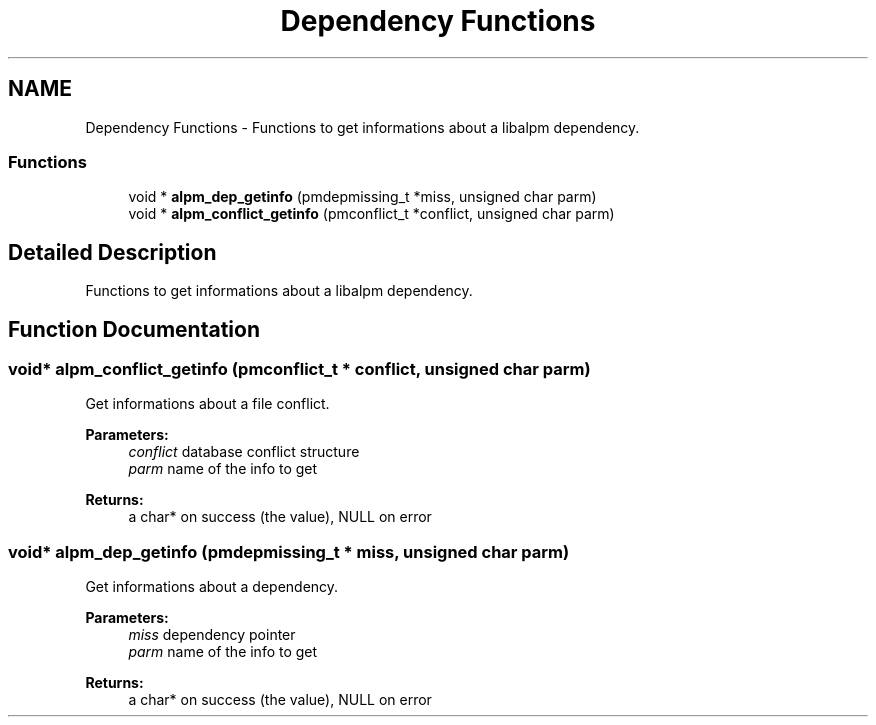 .TH "Dependency Functions" 3 "16 Oct 2006" "libalpm" \" -*- nroff -*-
.ad l
.nh
.SH NAME
Dependency Functions \- Functions to get informations about a libalpm dependency.  

.PP
.SS "Functions"

.in +1c
.ti -1c
.RI "void * \fBalpm_dep_getinfo\fP (pmdepmissing_t *miss, unsigned char parm)"
.br
.ti -1c
.RI "void * \fBalpm_conflict_getinfo\fP (pmconflict_t *conflict, unsigned char parm)"
.br
.in -1c
.SH "Detailed Description"
.PP 
Functions to get informations about a libalpm dependency. 
.PP
.SH "Function Documentation"
.PP 
.SS "void* alpm_conflict_getinfo (pmconflict_t * conflict, unsigned char parm)"
.PP
Get informations about a file conflict. 
.PP
\fBParameters:\fP
.RS 4
\fIconflict\fP database conflict structure 
.br
\fIparm\fP name of the info to get 
.RE
.PP
\fBReturns:\fP
.RS 4
a char* on success (the value), NULL on error 
.RE
.PP

.SS "void* alpm_dep_getinfo (pmdepmissing_t * miss, unsigned char parm)"
.PP
Get informations about a dependency. 
.PP
\fBParameters:\fP
.RS 4
\fImiss\fP dependency pointer 
.br
\fIparm\fP name of the info to get 
.RE
.PP
\fBReturns:\fP
.RS 4
a char* on success (the value), NULL on error 
.RE
.PP

